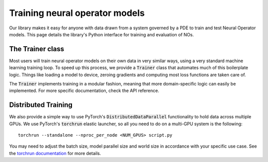 .. _training_nos:
================================
Training neural operator models
================================

Our library makes it easy for anyone with data drawn from a system governed by a PDE to train and test Neural Operator models. 
This page details the library's Python interface for training and evaluation of NOs.


The Trainer class
==================
Most users will train neural operator models on their own data in very similar ways, 
using a very standard machine learning training loop. To speed up this process, we 
provide a :code:`Trainer` class that automates much of this boilerplate logic. 
Things like loading a model to device, zeroing gradients and computing most loss 
functions are taken care of.

The :code:`Trainer` implements training in a modular fashion, meaning that more domain-specific logic 
can easily be implemented. For more specific documentation, check the API reference.

Distributed Training
=====================
We also provide a simple way to use PyTorch's :code:`DistributedDataParallel`
functionality to hold data across multiple GPUs. We use PyTorch's :code:`torchrun` elastic launcher,
so all you need to do on a multi-GPU system is the following:

::
    
    torchrun --standalone --nproc_per_node <NUM_GPUS> script.py

You may need to adjust the batch size, model parallel size and world size in 
accordance with your specific use case. See the `torchrun documentation <https://pytorch.org/docs/stable/elastic/run.html>`_ for more details.
